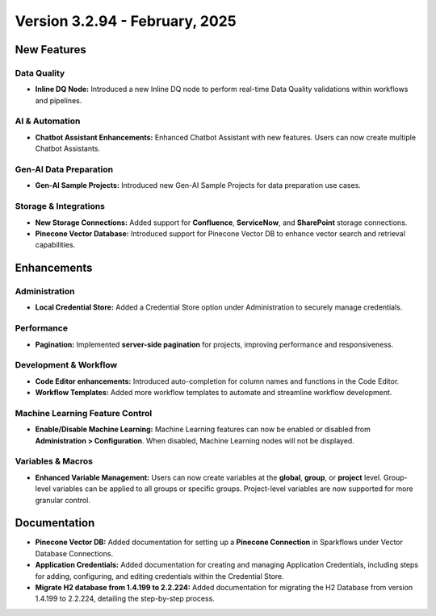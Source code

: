 Version 3.2.94 - February, 2025
======================

New Features
--------------

Data Quality
+++++

* **Inline DQ Node:** Introduced a new Inline DQ node to perform real-time Data Quality validations within workflows and pipelines.

AI & Automation
+++++
* **Chatbot Assistant Enhancements:** Enhanced Chatbot Assistant with new features. Users can now create multiple Chatbot Assistants.

Gen-AI Data Preparation
+++++
* **Gen-AI Sample Projects:** Introduced new Gen-AI Sample Projects for data preparation use cases.

Storage & Integrations
+++++
* **New Storage Connections:** Added support for **Confluence**, **ServiceNow**, and **SharePoint** storage connections.

* **Pinecone Vector Database:** Introduced support for Pinecone Vector DB to enhance vector search and retrieval capabilities.

Enhancements
--------------

Administration
+++++
* **Local Credential Store:** Added a Credential Store option under Administration to securely manage credentials.

Performance
+++++
* **Pagination:** Implemented **server-side pagination** for projects, improving performance and responsiveness.

Development & Workflow
+++++
* **Code Editor enhancements:** Introduced auto-completion for column names and functions in the Code Editor.

* **Workflow Templates:** Added more workflow templates to automate and streamline workflow development.

Machine Learning Feature Control
+++++
* **Enable/Disable Machine Learning:** Machine Learning features can now be enabled or disabled from **Administration > Configuration**. When disabled, Machine Learning nodes will not be displayed.

Variables & Macros
+++++
* **Enhanced Variable Management:** Users can now create variables at the **global**, **group**, or **project** level. Group-level variables can be applied to all groups or specific groups. Project-level variables are now supported for more granular control.


Documentation
-----

* **Pinecone Vector DB:** Added documentation for setting up a **Pinecone Connection** in Sparkflows under Vector Database Connections.
* **Application Credentials:** Added documentation for creating and managing Application Credentials, including steps for adding, configuring, and editing credentials within the Credential Store.
* **Migrate H2 database from 1.4.199 to 2.2.224:** Added documentation for migrating the H2 Database from version 1.4.199 to 2.2.224, detailing the step-by-step process.














